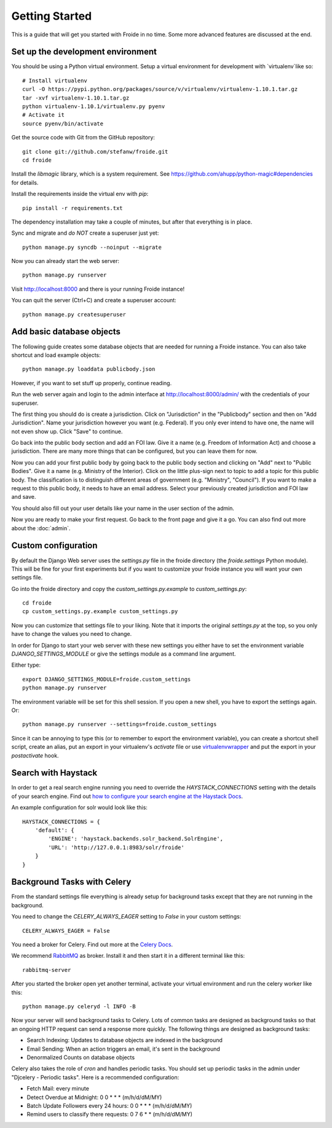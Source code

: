 ===============
Getting Started
===============

This is a guide that will get you started with Froide in no time. Some
more advanced features are discussed at the end.


Set up the development environment
----------------------------------

You should be using a Python virtual environment.
Setup a virtual environment for development with `virtualenv`like so::

    # Install virtualenv
    curl -O https://pypi.python.org/packages/source/v/virtualenv/virtualenv-1.10.1.tar.gz
    tar -xvf virtualenv-1.10.1.tar.gz
    python virtualenv-1.10.1/virtualenv.py pyenv
    # Activate it
    source pyenv/bin/activate

Get the source code with Git from the GitHub repository::

    git clone git://github.com/stefanw/froide.git
    cd froide

Install the `libmagic` library, which is a system requirement. See `https://github.com/ahupp/python-magic#dependencies <https://github.com/ahupp/python-magic#dependencies>`_ for details.

Install the requirements inside the virtual env with `pip`::

    pip install -r requirements.txt

The dependency installation may take a couple of minutes, but after that everything is in place.

Sync and migrate and *do NOT* create a superuser just yet::

    python manage.py syncdb --noinput --migrate

Now you can already start the web server::

    python manage.py runserver

Visit `http://localhost:8000 <http://localhost:8000>`_ and there is your running Froide instance!

You can quit the server (Ctrl+C) and create a superuser account::

    python manage.py createsuperuser


.. _add-basic-database-objects:

Add basic database objects
--------------------------

The following guide creates some database objects that are needed for running a Froide instance. You can also take shortcut and load example objects::

    python manage.py loaddata publicbody.json

However, if you want to set stuff up properly, continue reading.

Run the web server again and login to the admin interface at `http://localhost:8000/admin/ <http://localhost:8000/admin/>`_ with the credentials of your superuser.

The first thing you should do is create a jurisdiction. Click on "Jurisdiction" in the "Publicbody" section and then on "Add Jurisdiction".
Name your jurisdiction however you want (e.g. Federal). If you only ever intend to have one, the name will not even show up. Click "Save" to continue.

Go back into the public body section and add an FOI law. Give it a name (e.g. Freedom of Information Act) and choose a jurisdiction. There are many more things that can be configured, but you can leave them for now.

Now you can add your first public body by going back to the public body section and clicking on "Add" next to "Public Bodies". Give it a name (e.g. Ministry of the Interior).
Click on the little plus-sign next to topic to add a topic for this public body. The classification is to distinguish different areas of government (e.g. "Ministry", "Council").
If you want to make a request to this public body, it needs to have an email address.
Select your previously created jurisdiction and FOI law and save.

You should also fill out your user details like your name in the user section of the admin.

Now you are ready to make your first request. Go back to the front page and give it a go. You can also find out more about the :doc:`admin`.


Custom configuration
--------------------

By default the Django Web server uses the `settings.py` file in the froide directory (the `froide.settings` Python module). This will be fine for your first experiments but if you want to customize your froide instance you will want your own settings file.

Go into the froide directory and copy the `custom_settings.py.example` to `custom_settings.py`::

    cd froide
    cp custom_settings.py.example custom_settings.py

Now you can customize that settings file to your liking. Note that it imports the original `settings.py` at the top, so you only have to change the values you need to change.

In order for Django to start your web server with these new settings you either have to set the environment variable `DJANGO_SETTINGS_MODULE` or give the settings module as a command line argument.

Either type::

    export DJANGO_SETTINGS_MODULE=froide.custom_settings
    python manage.py runserver

The environment variable will be set for this shell session. If you open a new shell, you have to export the settings again.
Or::

    python manage.py runserver --settings=froide.custom_settings

Since it can be annoying to type this (or to remember to export the environment variable), you can create a shortcut shell script, create an alias, put an export in your virtualenv's `activate` file or use `virtualenvwrapper <http://virtualenvwrapper.readthedocs.org/en/latest/>`_ and put the export in your `postactivate` hook.



Search with Haystack
--------------------

In order to get a real search engine running you need to override the `HAYSTACK_CONNECTIONS` setting with the details of your search engine. Find out `how to configure your search engine at the Haystack Docs <http://django-haystack.readthedocs.org/en/latest/tutorial.html#modify-your-settings-py>`_.

An example configuration for solr would look like this::

    HAYSTACK_CONNECTIONS = {
        'default': {
            'ENGINE': 'haystack.backends.solr_backend.SolrEngine',
            'URL': 'http://127.0.0.1:8983/solr/froide'
        }
    }

.. _background-tasks-with-celery:

Background Tasks with Celery
----------------------------

From the standard settings file everything is already setup for background tasks except that they are not running in the background.

You need to change the `CELERY_ALWAYS_EAGER` setting to `False` in your custom settings::

    CELERY_ALWAYS_EAGER = False

You need a broker for Celery. Find out more at the `Celery Docs <http://docs.celeryproject.org/en/latest/getting-started/first-steps-with-celery.html#choosing-a-broker>`_.

We recommend `RabbitMQ <http://www.rabbitmq.com/>`_ as broker. Install it and then start it in a different terminal like this::

    rabbitmq-server

After you started the broker open yet another terminal, activate your virtual environment and run the celery worker like this::

    python manage.py celeryd -l INFO -B

Now your server will send background tasks to Celery. Lots of common tasks are designed as background tasks so that an ongoing HTTP request can send a response more quickly. The following things are designed as background tasks:

- Search Indexing: Updates to database objects are indexed in the background
- Email Sending: When an action triggers an email, it's sent in the background
- Denormalized Counts on database objects

Celery also takes the role of `cron` and handles periodic tasks. You should set up periodic tasks in the admin under "Djcelery - Periodic tasks". Here is a recommended configuration:

- Fetch Mail: every minute
- Detect Overdue at Midnight: 0 0 * * * (m/h/d/dM/MY)
- Batch Update Followers every 24 hours: 0 0 * * * (m/h/d/dM/MY)
- Remind users to classify there requests: 0 7 6 * * (m/h/d/dM/MY)
